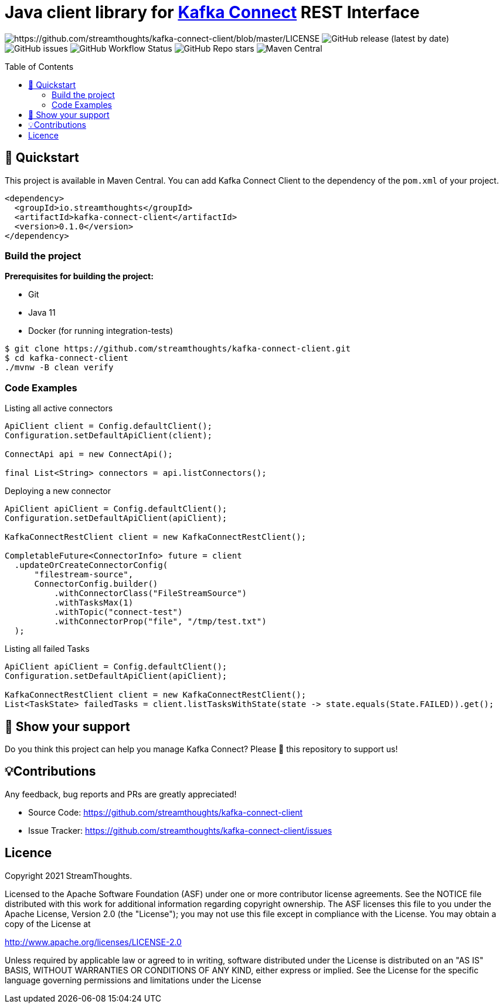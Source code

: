 = Java client library for https://kafka.apache.org/documentation/#connect[Kafka Connect] REST Interface
:toc:
:toc-placement!:

image:https://img.shields.io/badge/License-Apache%202.0-blue.svg[https://github.com/streamthoughts/kafka-connect-client/blob/master/LICENSE]
image:https://img.shields.io/github/v/release/streamthoughts/kafka-connect-client[GitHub release (latest by date)]
image:https://img.shields.io/github/issues-raw/streamthoughts/kafka-connect-client[GitHub issues]
image:https://img.shields.io/github/workflow/status/streamthoughts/kafka-connect-client/Java%20CI%20with%20Maven[GitHub Workflow Status]
image:https://img.shields.io/github/stars/streamthoughts/kafka-connect-client?style=social[GitHub Repo stars]
image:https://img.shields.io/maven-central/v/io.streamthoughts/kafka-connect-client/0.1[Maven Central]

toc::[]

== 🚀 Quickstart

This project is available in Maven Central. You can add Kafka Connect Client to the dependency of the `pom.xml` of your project.

[source, xml]
----
<dependency>
  <groupId>io.streamthoughts</groupId>
  <artifactId>kafka-connect-client</artifactId>
  <version>0.1.0</version>
</dependency>
----

=== Build the project

**Prerequisites for building the project:**

* Git
* Java 11
* Docker (for running integration-tests)

[source, bash]
----
$ git clone https://github.com/streamthoughts/kafka-connect-client.git
$ cd kafka-connect-client
./mvnw -B clean verify
----

=== Code Examples

Listing all active connectors::
[source, java]
----
ApiClient client = Config.defaultClient();
Configuration.setDefaultApiClient(client);

ConnectApi api = new ConnectApi();

final List<String> connectors = api.listConnectors();
----

Deploying a new connector::
[source, java]
----
ApiClient apiClient = Config.defaultClient();
Configuration.setDefaultApiClient(apiClient);

KafkaConnectRestClient client = new KafkaConnectRestClient();

CompletableFuture<ConnectorInfo> future = client
  .updateOrCreateConnectorConfig(
      "filestream-source",
      ConnectorConfig.builder()
          .withConnectorClass("FileStreamSource")
          .withTasksMax(1)
          .withTopic("connect-test")
          .withConnectorProp("file", "/tmp/test.txt")
  );
----

Listing all failed Tasks::
[source, java]
----
ApiClient apiClient = Config.defaultClient();
Configuration.setDefaultApiClient(apiClient);

KafkaConnectRestClient client = new KafkaConnectRestClient();
List<TaskState> failedTasks = client.listTasksWithState(state -> state.equals(State.FAILED)).get();
----

== 🙏 Show your support

Do you think this project can help you manage Kafka Connect?
Please 🌟 this repository to support us!

== 💡Contributions

Any feedback, bug reports and PRs are greatly appreciated!

- Source Code: https://github.com/streamthoughts/kafka-connect-client[https://github.com/streamthoughts/kafka-connect-client]
- Issue Tracker: https://github.com/streamthoughts/kafka-connect-client/issues[https://github.com/streamthoughts/kafka-connect-client/issues]

== Licence

Copyright 2021 StreamThoughts.

Licensed to the Apache Software Foundation (ASF) under one or more contributor license agreements. See the NOTICE file distributed with this work for additional information regarding copyright ownership. The ASF licenses this file to you under the Apache License, Version 2.0 (the "License"); you may not use this file except in compliance with the License. You may obtain a copy of the License at

http://www.apache.org/licenses/LICENSE-2.0[http://www.apache.org/licenses/LICENSE-2.0]

Unless required by applicable law or agreed to in writing, software distributed under the License is distributed on an "AS IS" BASIS, WITHOUT WARRANTIES OR CONDITIONS OF ANY KIND, either express or implied. See the License for the specific language governing permissions and limitations under the License

